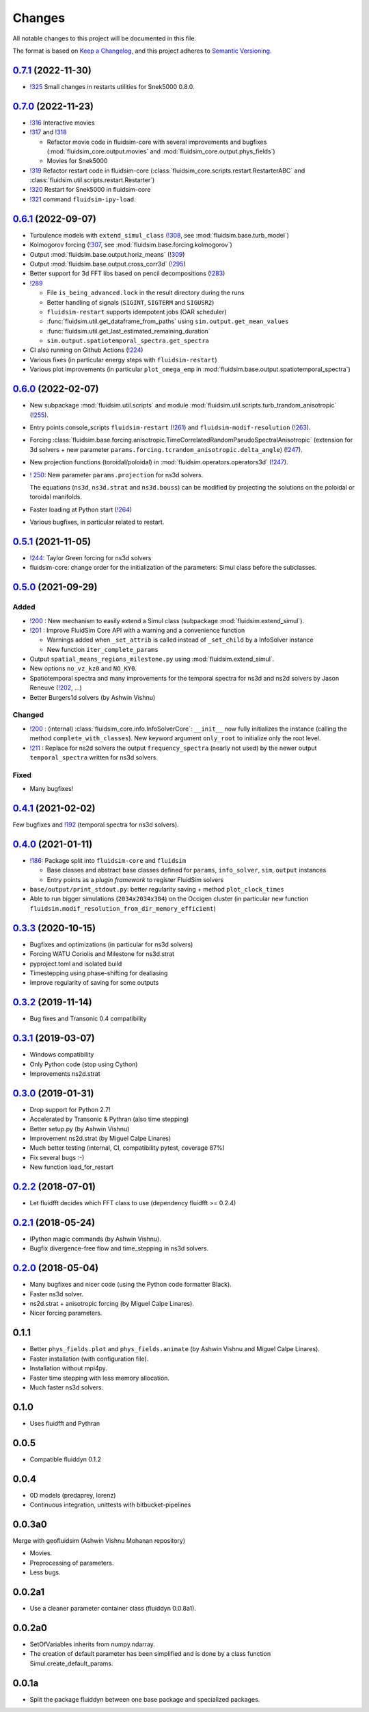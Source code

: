 Changes
=======

All notable changes to this project will be documented in this file.

The format is based on `Keep a
Changelog <https://keepachangelog.com/en/1.0.0/>`__, and this project
adheres to `Semantic
Versioning <https://semver.org/spec/v2.0.0.html>`__.

.. Type of changes
.. ---------------
.. Added      Added for new features.
.. Changed    Changed for changes in existing functionality.
.. Deprecated Deprecated for soon-to-be removed features.
.. Removed    Removed for now removed features.
.. Fixed      Fixed for any bug fixes.
.. Security   Security in case of vulnerabilities.

..
  Unreleased_
  -----------

.. towncrier release notes start

0.7.1_ (2022-11-30)
-------------------

- `!325 <https://foss.heptapod.net/fluiddyn/fluidsim/-/merge_requests/325>`__
  Small changes in restarts utilities for Snek5000 0.8.0.

0.7.0_ (2022-11-23)
-------------------

- `!316 <https://foss.heptapod.net/fluiddyn/fluidsim/-/merge_requests/316>`__
  Interactive movies

- `!317 <https://foss.heptapod.net/fluiddyn/fluidsim/-/merge_requests/317>`__
  and `!318 <https://foss.heptapod.net/fluiddyn/fluidsim/-/merge_requests/318>`__

  - Refactor movie code in fluidsim-core with several improvements and bugfixes
    (:mod:`fluidsim_core.output.movies` and :mod:`fluidsim_core.output.phys_fields`)
  - Movies for Snek5000

- `!319 <https://foss.heptapod.net/fluiddyn/fluidsim/-/merge_requests/319>`__
  Refactor restart code in fluidsim-core
  (:class:`fluidsim_core.scripts.restart.RestarterABC` and
  :class:`fluidsim.util.scripts.restart.Restarter`)

- `!320 <https://foss.heptapod.net/fluiddyn/fluidsim/-/merge_requests/320>`__ Restart for Snek5000 in fluidsim-core

- `!321 <https://foss.heptapod.net/fluiddyn/fluidsim/-/merge_requests/321>`__ command ``fluidsim-ipy-load``.

0.6.1_ (2022-09-07)
-------------------

- Turbulence models with ``extend_simul_class`` (`!308
  <https://foss.heptapod.net/fluiddyn/fluidsim/-/merge_requests/308>`__, see
  :mod:`fluidsim.base.turb_model`)

- Kolmogorov forcing (`!307
  <https://foss.heptapod.net/fluiddyn/fluidsim/-/merge_requests/307>`__, see
  :mod:`fluidsim.base.forcing.kolmogorov`)

- Output :mod:`fluidsim.base.output.horiz_means` (`!309 <https://foss.heptapod.net/fluiddyn/fluidsim/-/merge_requests/309>`__)

- Output :mod:`fluidsim.base.output.cross_corr3d` (`!295 <https://foss.heptapod.net/fluiddyn/fluidsim/-/merge_requests/295>`__)

- Better support for 3d FFT libs based on pencil decompositions (`!283 <https://foss.heptapod.net/fluiddyn/fluidsim/-/merge_requests/283>`__)

- `!289 <https://foss.heptapod.net/fluiddyn/fluidsim/-/merge_requests/289>`__

  - File ``is_being_advanced.lock`` in the result directory during the runs
  - Better handling of signals (``SIGINT``, ``SIGTERM`` and ``SIGUSR2``)
  - ``fluidsim-restart`` supports idempotent jobs (OAR scheduler)
  - :func:`fluidsim.util.get_dataframe_from_paths` using ``sim.output.get_mean_values``
  - :func:`fluidsim.util.get_last_estimated_remaining_duration`
  - ``sim.output.spatiotemporal_spectra.get_spectra``

- CI also running on Github Actions (`!224 <https://foss.heptapod.net/fluiddyn/fluidsim/-/merge_requests/224>`__)

- Various fixes (in particular energy steps with ``fluidsim-restart``)

- Various plot improvements (in particular ``plot_omega_emp`` in :mod:`fluidsim.base.output.spatiotemporal_spectra`)

0.6.0_ (2022-02-07)
-------------------

- New subpackage :mod:`fluidsim.util.scripts` and module
  :mod:`fluidsim.util.scripts.turb_trandom_anisotropic` (`!255
  <https://foss.heptapod.net/fluiddyn/fluidsim/-/merge_requests/255>`__).

- Entry points console_scripts ``fluidsim-restart`` (`!261
  <https://foss.heptapod.net/fluiddyn/fluidsim/-/merge_requests/261>`__) and
  ``fluidsim-modif-resolution`` (`!263
  <https://foss.heptapod.net/fluiddyn/fluidsim/-/merge_requests/263>`__).

- Forcing :class:`fluidsim.base.forcing.anisotropic.TimeCorrelatedRandomPseudoSpectralAnisotropic`
  (extension for 3d solvers + new parameter ``params.forcing.tcrandom_anisotropic.delta_angle``)
  (`!247 <https://foss.heptapod.net/fluiddyn/fluidsim/-/merge_requests/247>`__).

- New projection functions (toroidal/poloidal) in
  :mod:`fluidsim.operators.operators3d` (`!247
  <https://foss.heptapod.net/fluiddyn/fluidsim/-/merge_requests/247>`__).

- `! 250 <https://foss.heptapod.net/fluiddyn/fluidsim/-/merge_requests/250>`__:
  New parameter ``params.projection`` for ns3d solvers.

  The equations (``ns3d``, ``ns3d.strat`` and ``ns3d.bouss``) can be modified by
  projecting the solutions on the poloidal or toroidal manifolds.

- Faster loading at Python start (`!264
  <https://foss.heptapod.net/fluiddyn/fluidsim/-/merge_requests/264>`__)

- Various bugfixes, in particular related to restart.

0.5.1_ (2021-11-05)
-------------------

- `!244 <https://foss.heptapod.net/fluiddyn/fluidsim/-/merge_requests/244>`__:
  Taylor Green forcing for ns3d solvers
- fluidsim-core: change order for the initialization of the parameters: Simul
  class before the subclasses.

0.5.0_ (2021-09-29)
-------------------

Added
~~~~~

* `!200 <https://foss.heptapod.net/fluiddyn/fluidsim/-/merge_requests/200>`__ :
  New mechanism to easily extend a Simul class (subpackage
  :mod:`fluidsim.extend_simul`).

* `!201 <https://foss.heptapod.net/fluiddyn/fluidsim/-/merge_requests/201>`__ :
  Improve FluidSim Core API with a warning and a convenience function

  - Warnings added when ``_set_attrib`` is called instead of ``_set_child`` by
    a InfoSolver instance
  - New function ``iter_complete_params``

* Output ``spatial_means_regions_milestone.py`` using :mod:`fluidsim.extend_simul`.

* New options ``no_vz_kz0`` and ``NO_KY0``.

* Spatiotemporal spectra and many improvements for the temporal spectra for
  ns3d and ns2d solvers by Jason Reneuve (`!202
  <https://foss.heptapod.net/fluiddyn/fluidsim/-/merge_requests/202>`__, ...)

* Better Burgers1d solvers (by Ashwin Vishnu)

Changed
~~~~~~~

* `!200 <https://foss.heptapod.net/fluiddyn/fluidsim/-/merge_requests/200>`__ :
  (internal) :class:`fluidsim_core.info.InfoSolverCore`: ``__init__`` now fully
  initializes the instance (calling the method ``complete_with_classes``). New
  keyword argument ``only_root`` to initialize only the root level.

* `!211 <https://foss.heptapod.net/fluiddyn/fluidsim/-/merge_requests/211>`__ :
  Replace for ns2d solvers the output ``frequency_spectra`` (nearly not used) by
  the newer output ``temporal_spectra`` written for ns3d solvers.

Fixed
~~~~~

* Many bugfixes!

0.4.1_ (2021-02-02)
-------------------

Few bugfixes and `!192 <https://foss.heptapod.net/fluiddyn/fluidsim/-/merge_requests/192>`__
(temporal spectra for ns3d solvers).

0.4.0_ (2021-01-11)
-------------------

* `!186 <https://foss.heptapod.net/fluiddyn/fluidsim/-/merge_requests/186>`__: Package split into ``fluidsim-core`` and ``fluidsim``

  - Base classes and abstract base classes defined for ``params``, ``info_solver``, ``sim``, ``output`` instances
  - Entry points as a *plugin framework* to register FluidSim solvers

* ``base/output/print_stdout.py``: better regularity saving + method ``plot_clock_times``

* Able to run bigger simulations (``2034x2034x384``) on the Occigen cluster (in
  particular new function ``fluidsim.modif_resolution_from_dir_memory_efficient``)

0.3.3_ (2020-10-15)
-------------------

- Bugfixes and optimizations (in particular for ns3d solvers)
- Forcing WATU Coriolis and Milestone for ns3d.strat
- pyproject.toml and isolated build
- Timestepping using phase-shifting for dealiasing
- Improve regularity of saving for some outputs

0.3.2_ (2019-11-14)
-------------------

- Bug fixes and Transonic 0.4 compatibility

0.3.1_ (2019-03-07)
-------------------

- Windows compatibility
- Only Python code (stop using Cython)
- Improvements ns2d.strat

0.3.0_ (2019-01-31)
-------------------

- Drop support for Python 2.7!
- Accelerated by Transonic & Pythran (also time stepping)
- Better setup.py (by Ashwin Vishnu)
- Improvement ns2d.strat (by Miguel Calpe Linares)
- Much better testing (internal, CI, compatibility pytest, coverage 87%)
- Fix several bugs :-)
- New function load_for_restart

0.2.2_ (2018-07-01)
-------------------

- Let fluidfft decides which FFT class to use (dependency fluidfft >= 0.2.4)

0.2.1_ (2018-05-24)
-------------------

- IPython magic commands (by Ashwin Vishnu).
- Bugfix divergence-free flow and time_stepping in ns3d solvers.

0.2.0_ (2018-05-04)
-------------------

- Many bugfixes and nicer code (using the Python code formatter Black).
- Faster ns3d solver.
- ns2d.strat + anisotropic forcing (by Miguel Calpe Linares).
- Nicer forcing parameters.

0.1.1
-----

- Better ``phys_fields.plot`` and ``phys_fields.animate`` (by Ashwin Vishnu and
  Miguel Calpe Linares).
- Faster installation (with configuration file).
- Installation without mpi4py.
- Faster time stepping with less memory allocation.
- Much faster ns3d solvers.

0.1.0
-----

- Uses fluidfft and Pythran

0.0.5
-----

- Compatible fluiddyn 0.1.2

0.0.4
-----

- 0D models (predaprey, lorenz)
- Continuous integration, unittests with bitbucket-pipelines

0.0.3a0
-------

Merge with geofluidsim (Ashwin Vishnu Mohanan repository)

- Movies.
- Preprocessing of parameters.
- Less bugs.

0.0.2a1
-------

- Use a cleaner parameter container class (fluiddyn 0.0.8a1).

0.0.2a0
-------

- SetOfVariables inherits from numpy.ndarray.

- The creation of default parameter has been simplified and is done
  by a class function Simul.create_default_params.

0.0.1a
------

- Split the package fluiddyn between one base package and specialized
  packages.

.. _Unreleased: https://foss.heptapod.net/fluiddyn/fluidsim/-/compare/0.7.1...branch%2Fdefault
.. _0.7.1: https://foss.heptapod.net/fluiddyn/fluidsim/-/compare/0.7.0...0.7.1
.. _0.7.0: https://foss.heptapod.net/fluiddyn/fluidsim/-/compare/0.6.1...0.7.0
.. _0.6.1: https://foss.heptapod.net/fluiddyn/fluidsim/-/compare/0.6.0...0.6.1
.. _0.6.0: https://foss.heptapod.net/fluiddyn/fluidsim/-/compare/0.5.1...0.6.0
.. _0.5.1: https://foss.heptapod.net/fluiddyn/fluidsim/-/compare/0.5.0...0.5.1
.. _0.5.0: https://foss.heptapod.net/fluiddyn/fluidsim/-/compare/0.4.1...0.5.0
.. _0.4.1: https://foss.heptapod.net/fluiddyn/fluidsim/-/compare/0.4.0...0.4.1
.. _0.4.0: https://foss.heptapod.net/fluiddyn/fluidsim/-/compare/0.3.3...0.4.0
.. _0.3.3: https://foss.heptapod.net/fluiddyn/fluidsim/-/compare/0.3.2...0.3.3
.. _0.3.2: https://foss.heptapod.net/fluiddyn/fluidsim/-/compare/0.3.1...0.3.2
.. _0.3.1: https://foss.heptapod.net/fluiddyn/fluidsim/-/compare/0.3.0...0.3.1
.. _0.3.0: https://foss.heptapod.net/fluiddyn/fluidsim/-/compare/0.2.2...0.3.0
.. _0.2.2: https://foss.heptapod.net/fluiddyn/fluidsim/-/compare/0.2.1...0.2.2
.. _0.2.1: https://foss.heptapod.net/fluiddyn/fluidsim/-/compare/0.2.0...0.2.1
.. _0.2.0: https://foss.heptapod.net/fluiddyn/fluidsim/-/compare/0.1.1...0.2.0
